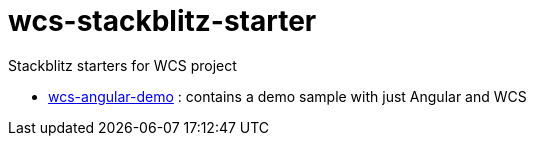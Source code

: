 = wcs-stackblitz-starter

Stackblitz starters for WCS project

* link:./wcs-angular-demo[wcs-angular-demo] : contains a demo sample with just Angular and WCS